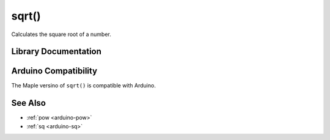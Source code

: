 .. _arduino-sqrt:

sqrt()
======

Calculates the square root of a number.

Library Documentation
---------------------

.. doxygenfunction:: sqrt

Arduino Compatibility
---------------------

The Maple versino of ``sqrt()`` is compatible with Arduino.

See Also
--------

-  :ref:`pow <arduino-pow>`
-  :ref:`sq <arduino-sq>`
